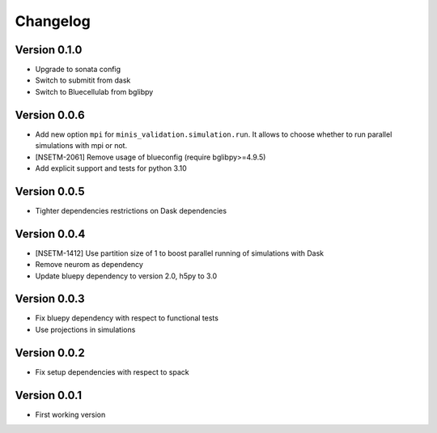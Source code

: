 Changelog
=========

Version 0.1.0
-------------
- Upgrade to sonata config
- Switch to submitit from dask
- Switch to Bluecellulab from bglibpy

Version 0.0.6
-------------
- Add new option ``mpi`` for ``minis_validation.simulation.run``. It allows to choose whether
  to run parallel simulations with mpi or not.
- [NSETM-2061] Remove usage of blueconfig (require bglibpy>=4.9.5)
- Add explicit support and tests for python 3.10

Version 0.0.5
-------------
- Tighter dependencies restrictions on Dask dependencies

Version 0.0.4
-------------
- [NSETM-1412] Use partition size of 1 to boost parallel running of simulations with Dask
- Remove neurom as dependency
- Update bluepy dependency to version 2.0, h5py to 3.0

Version 0.0.3
-------------
- Fix bluepy dependency with respect to functional tests
- Use projections in simulations

Version 0.0.2
-------------
- Fix setup dependencies with respect to spack

Version 0.0.1
-------------
- First working version
